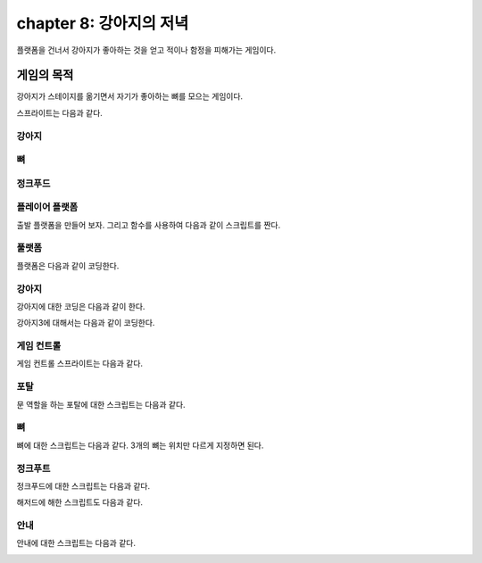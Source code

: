 chapter 8: 강아지의 저녁
===========================
플랫폼을 건너서 강아지가 좋아하는 것을 얻고 적이나 함정을 피해가는 게임이다.


게임의 목적
------------------------------

강아지가 스테이지를 옮기면서 자기가 좋아하는 뼈를 모으는 게임이다.

스프라이트는 다음과 같다.

강아지
~~~~~~~~~~

.. image:: ./img/chapter8/chapter8-1.png

뼈
~~~~~~~~~

.. image:: ./img/chapter8/chapter8-2.png


정크푸드
~~~~~~~~~

.. image:: ./img/chapter8/chapter8-3.png




플레이어 플랫폼
~~~~~~~~~~~~~~~~
출발 플랫폼을 만들어 보자.
그리고 함수를 사용하여 다음과 같이 스크립트를 짠다.


.. image:: ./img/chapter8/chapter8-4.png



풀랫폼
~~~~~~~~~~~~~~~~
플랫폼은 다음과 같이 코딩한다.

.. image:: ./img/chapter8/chapter8-5.png



강아지
~~~~~~~~~~~~~~~~
강아지에 대한 코딩은 다음과 같이 한다.

.. image:: ./img/chapter8/chapter8-6.png

강아지3에 대해서는 다음과 같이 코딩한다.

.. image:: ./img/chapter8/chapter8-7.png


게임 컨트롤
~~~~~~~~~~~~~~~~
게임 컨트롤 스프라이트는 다음과 같다.

.. image:: ./img/chapter8/chapter8-8.png



포탈
~~~~~~~~~~~~~~~~
문 역할을 하는 포탈에 대한 스크립트는 다음과 같다.

.. image:: ./img/chapter8/chapter8-9.png



뼈
~~~~~~~~~~~~~~~~
뼈에 대한 스크립트는 다음과 같다.
3개의 뼈는 위치만 다르게 지정하면 된다.


.. image:: ./img/chapter8/chapter8-10.png

정크푸트
~~~~~~~~~~~~~~~~
정크푸드에 대한 스크립트는 다음과 같다.



.. image:: ./img/chapter8/chapter8-11.png

해저드에 해한 스크립트도 다음과 같다.

.. image:: ./img/chapter8/chapter8-12.png



안내
~~~~~~~~~~~~~~~~
안내에 대한 스크립트는 다음과 같다.


.. image:: ./img/chapter8/chapter8-13.png
